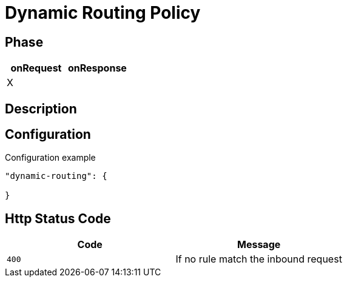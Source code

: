 = Dynamic Routing Policy

ifdef::env-github[]
image:https://ci.gravitee.io/buildStatus/icon?job=gravitee-io/gravitee-policy-dynamic-routing/master["Build status", link="https://ci.gravitee.io/job/gravitee-io/job/gravitee-policy-dynamic-routing/"]
image:https://badges.gitter.im/Join Chat.svg["Gitter", link="https://gitter.im/gravitee-io/gravitee-io?utm_source=badge&utm_medium=badge&utm_campaign=pr-badge&utm_content=badge"]
endif::[]

== Phase

|===
|onRequest |onResponse

| X
|

|===

== Description



== Configuration

[source, json]
.Configuration example
----
"dynamic-routing": {

}
----

== Http Status Code

|===
|Code |Message

| ```400```
| If no rule match the inbound request

|===
